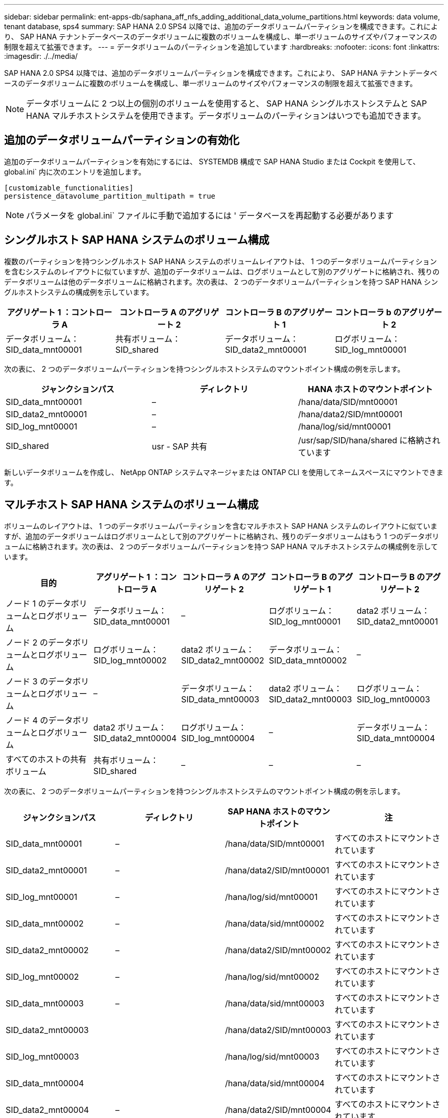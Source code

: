 ---
sidebar: sidebar 
permalink: ent-apps-db/saphana_aff_nfs_adding_additional_data_volume_partitions.html 
keywords: data volume, tenant database, sps4 
summary: SAP HANA 2.0 SPS4 以降では、追加のデータボリュームパーティションを構成できます。これにより、 SAP HANA テナントデータベースのデータボリュームに複数のボリュームを構成し、単一ボリュームのサイズやパフォーマンスの制限を超えて拡張できます。 
---
= データボリュームのパーティションを追加しています
:hardbreaks:
:nofooter: 
:icons: font
:linkattrs: 
:imagesdir: ./../media/


SAP HANA 2.0 SPS4 以降では、追加のデータボリュームパーティションを構成できます。これにより、 SAP HANA テナントデータベースのデータボリュームに複数のボリュームを構成し、単一ボリュームのサイズやパフォーマンスの制限を超えて拡張できます。


NOTE: データボリュームに 2 つ以上の個別のボリュームを使用すると、 SAP HANA シングルホストシステムと SAP HANA マルチホストシステムを使用できます。データボリュームのパーティションはいつでも追加できます。



== 追加のデータボリュームパーティションの有効化

追加のデータボリュームパーティションを有効にするには、 SYSTEMDB 構成で SAP HANA Studio または Cockpit を使用して、 global.ini` 内に次のエントリを追加します。

....
[customizable_functionalities]
persistence_datavolume_partition_multipath = true
....

NOTE: パラメータを global.ini` ファイルに手動で追加するには ' データベースを再起動する必要があります



== シングルホスト SAP HANA システムのボリューム構成

複数のパーティションを持つシングルホスト SAP HANA システムのボリュームレイアウトは、 1 つのデータボリュームパーティションを含むシステムのレイアウトに似ていますが、追加のデータボリュームは、ログボリュームとして別のアグリゲートに格納され、残りのデータボリュームは他のデータボリュームに格納されます。次の表は、 2 つのデータボリュームパーティションを持つ SAP HANA シングルホストシステムの構成例を示しています。

|===
| アグリゲート 1 ：コントローラ A | コントローラ A のアグリゲート 2 | コントローラ B のアグリゲート 1 | コントローラ b のアグリゲート 2 


| データボリューム： SID_data_mnt00001 | 共有ボリューム： SID_shared | データボリューム： SID_data2_mnt00001 | ログボリューム： SID_log_mnt00001 
|===
次の表に、 2 つのデータボリュームパーティションを持つシングルホストシステムのマウントポイント構成の例を示します。

|===
| ジャンクションパス | ディレクトリ | HANA ホストのマウントポイント 


| SID_data_mnt00001 | – | /hana/data/SID/mnt00001 


| SID_data2_mnt00001 | – | /hana/data2/SID/mnt00001 


| SID_log_mnt00001 | – | /hana/log/sid/mnt00001 


| SID_shared | usr - SAP 共有 | /usr/sap/SID/hana/shared に格納されています 
|===
新しいデータボリュームを作成し、 NetApp ONTAP システムマネージャまたは ONTAP CLI を使用してネームスペースにマウントできます。



== マルチホスト SAP HANA システムのボリューム構成

ボリュームのレイアウトは、 1 つのデータボリュームパーティションを含むマルチホスト SAP HANA システムのレイアウトに似ていますが、追加のデータボリュームはログボリュームとして別のアグリゲートに格納され、残りのデータボリュームはもう 1 つのデータボリュームに格納されます。次の表は、 2 つのデータボリュームパーティションを持つ SAP HANA マルチホストシステムの構成例を示しています。

|===
| 目的 | アグリゲート 1 ：コントローラ A | コントローラ A のアグリゲート 2 | コントローラ B のアグリゲート 1 | コントローラ B のアグリゲート 2 


| ノード 1 のデータボリュームとログボリューム | データボリューム： SID_data_mnt00001 | – | ログボリューム： SID_log_mnt00001 | data2 ボリューム： SID_data2_mnt00001 


| ノード 2 のデータボリュームとログボリューム | ログボリューム： SID_log_mnt00002 | data2 ボリューム： SID_data2_mnt00002 | データボリューム： SID_data_mnt00002 | – 


| ノード 3 のデータボリュームとログボリューム | – | データボリューム： SID_data_mnt00003 | data2 ボリューム： SID_data2_mnt00003 | ログボリューム： SID_log_mnt00003 


| ノード 4 のデータボリュームとログボリューム | data2 ボリューム： SID_data2_mnt00004 | ログボリューム： SID_log_mnt00004 | – | データボリューム： SID_data_mnt00004 


| すべてのホストの共有ボリューム | 共有ボリューム： SID_shared | – | – | – 
|===
次の表に、 2 つのデータボリュームパーティションを持つシングルホストシステムのマウントポイント構成の例を示します。

|===
| ジャンクションパス | ディレクトリ | SAP HANA ホストのマウントポイント | 注 


| SID_data_mnt00001 | – | /hana/data/SID/mnt00001 | すべてのホストにマウントされています 


| SID_data2_mnt00001 | – | /hana/data2/SID/mnt00001 | すべてのホストにマウントされています 


| SID_log_mnt00001 | – | /hana/log/sid/mnt00001 | すべてのホストにマウントされています 


| SID_data_mnt00002 | – | /hana/data/sid/mnt00002 | すべてのホストにマウントされています 


| SID_data2_mnt00002 | – | /hana/data2/SID/mnt00002 | すべてのホストにマウントされています 


| SID_log_mnt00002 | – | /hana/log/sid/mnt00002 | すべてのホストにマウントされています 


| SID_data_mnt00003 | – | /hana/data/sid/mnt00003 | すべてのホストにマウントされています 


| SID_data2_mnt00003 |  | /hana/data2/SID/mnt00003 | すべてのホストにマウントされています 


| SID_log_mnt00003 |  | /hana/log/sid/mnt00003 | すべてのホストにマウントされています 


| SID_data_mnt00004 |  | /hana/data/sid/mnt00004 | すべてのホストにマウントされています 


| SID_data2_mnt00004 | – | /hana/data2/SID/mnt00004 | すべてのホストにマウントされています 


| SID_log_mnt00004 | – | /hana/log/sid/mnt00004 | すべてのホストにマウントされています 


| SID_shared | 共有 | /hana/shared-SID を指定します | すべてのホストにマウントされています 


| SID_shared | usr-sap-host1 | /usr/sap/SID | ホスト 1 にマウントされています 


| SID_shared | usr-sap-host2 | /usr/sap/SID | ホスト 2 にマウントされています 


| SID_shared | usr-sap-host3 | /usr/sap/SID | ホスト 3 にマウント 


| SID_shared | usr-sap-host4 | /usr/sap/SID | ホスト 4 にマウント 


| SID_shared | usr-sap-host5 | /usr/sap/SID | ホスト 5 にマウント 
|===
新しいデータボリュームを作成し、 ONTAP System Manager または ONTAP CLI を使用してネームスペースにマウントできます。



== ホストの設定

の項で説明されているタスクに加えて link:saphana_aff_nfs_host_setup.html["ホストのセットアップ、"] 新しい追加データ・ボリュームの追加マウント・ポイントと fstab エントリーを作成し ' 新しいボリュームをマウントする必要があります

. 追加のマウントポイントを作成します。
+
** シングルホストシステムの場合は、マウントポイントを作成し、データベースホストに権限を設定します。
+
....
sapcc-hana-tst-06:/ # mkdir -p /hana/data2/SID/mnt00001
sapcc-hana-tst-06:/ # chmod –R 777 /hana/data2/SID
....
** マルチホストシステムの場合は、マウントポイントを作成し、すべてのワーカーホストとスタンバイホストに権限を設定します。
+
以下のコマンド例は、 2+1 のマルチホスト HANA システムを示しています。

+
*** 1 つ目のワーカーホスト：
+
....
sapcc-hana-tst-06:~ # mkdir -p /hana/data2/SID/mnt00001
sapcc-hana-tst-06:~ # mkdir -p /hana/data2/SID/mnt00002
sapcc-hana-tst-06:~ # chmod -R 777 /hana/data2/SID
....
*** 2 つ目のワーカーホスト：
+
....
sapcc-hana-tst-07:~ # mkdir -p /hana/data2/SID/mnt00001
sapcc-hana-tst-07:~ # mkdir -p /hana/data2/SID/mnt00002
sapcc-hana-tst-07:~ # chmod -R 777 /hana/data2/SID
....
*** スタンバイホスト：
+
....
sapcc-hana-tst-07:~ # mkdir -p /hana/data2/SID/mnt00001
sapcc-hana-tst-07:~ # mkdir -p /hana/data2/SID/mnt00002
sapcc-hana-tst-07:~ # chmod -R 777 /hana/data2/SID
....




. すべてのホスト上の /etc/fstab 構成ファイルに追加のファイル・システムを追加します
+
NFSv4.1 を使用するシングルホストシステムの場合は、次の例を参照してください。

+
....
<storage-vif-data02>:/SID_data2_mnt00001 /hana/data2/SID/mnt00001 nfs rw, vers=4minorversion=1,hard,timeo=600,rsize=1048576,wsize=1048576,bg,noatime,lock 0 0
....
+

NOTE: ボリュームごとに異なる TCP セッションを使用するために、各データボリュームの接続には異なる SVM 仮想インターフェイスを使用します

. 「 mount – a 」コマンドを実行して、ファイルシステムをマウントします。




== データボリュームパーティションを追加しています

テナントデータベースに対して次の SQL ステートメントを実行し、テナントデータベースにデータボリュームパーティションを追加します。追加のボリュームへのパスを使用します。

....
ALTER SYSTEM ALTER DATAVOLUME ADD PARTITION PATH '/hana/data2/SID/';
....
image:saphana_aff_nfs_image18.jpg["エラー：グラフィックイメージがありません"]
